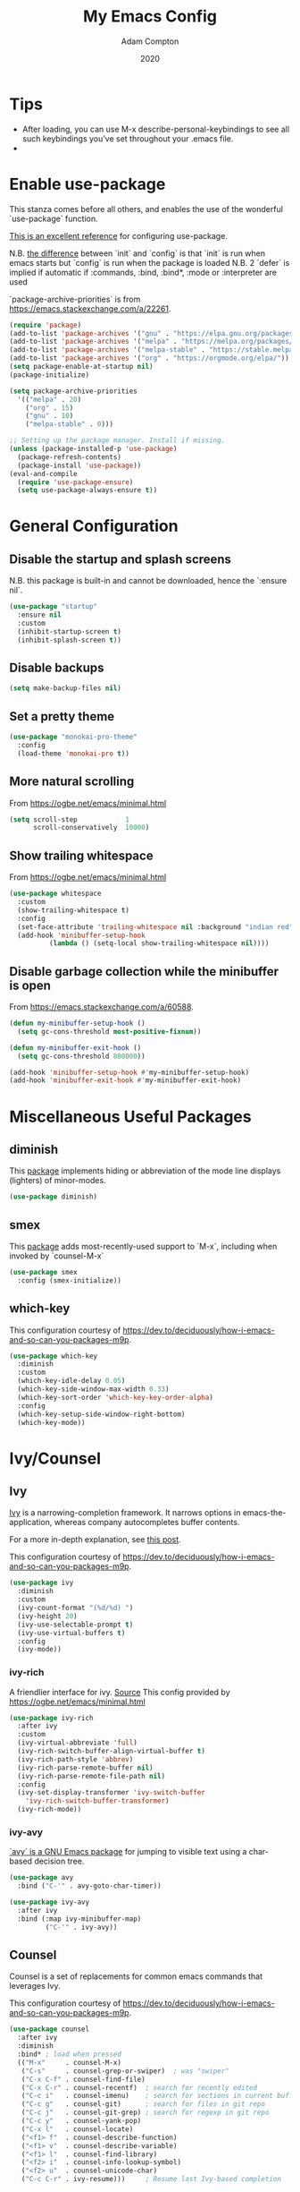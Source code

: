 #+Title: My Emacs Config
#+Author: Adam Compton
#+Date: 2020

* Tips

  - After loading, you can use M-x describe-personal-keybindings to see all such keybindings you’ve set throughout your .emacs file.
  - 

* Enable use-package

This stanza comes before all others, and enables the use of the wonderful `use-package` function.

[[https://www.masteringemacs.org/article/spotlight-use-package-a-declarative-configuration-tool][This is an excellent reference]] for configuring use-package.

N.B. [[https://emacs.stackexchange.com/a/10403][the difference]] between `init` and `config` is that `init` is run when emacs starts but `config` is run when the package is loaded
N.B. 2 `defer` is implied if automatic if :commands, :bind, :bind*,  :mode or :interpreter are used

`package-archive-priorities` is from https://emacs.stackexchange.com/a/22261.

#+BEGIN_SRC emacs-lisp
  (require 'package)
  (add-to-list 'package-archives '("gnu" . "https://elpa.gnu.org/packages/"))
  (add-to-list 'package-archives '("melpa" . "https://melpa.org/packages/"))
  (add-to-list 'package-archives '("melpa-stable" . "https://stable.melpa.org/packages/") t)
  (add-to-list 'package-archives '("org" . "https://orgmode.org/elpa/"))
  (setq package-enable-at-startup nil)
  (package-initialize)

  (setq package-archive-priorities
	'(("melpa" . 20)
	  ("org" . 15)
	  ("gnu" . 10)
	  ("melpa-stable" . 0)))

  ;; Setting up the package manager. Install if missing.
  (unless (package-installed-p 'use-package)
    (package-refresh-contents)
    (package-install 'use-package))
  (eval-and-compile
    (require 'use-package-ensure)
    (setq use-package-always-ensure t))
#+END_SRC

* General Configuration

** Disable the startup and splash screens

N.B. this package is built-in and cannot be downloaded, hence the `:ensure nil`.

#+BEGIN_SRC emacs-lisp
(use-package "startup"
  :ensure nil
  :custom
  (inhibit-startup-screen t)
  (inhibit-splash-screen t))
#+END_SRC

** Disable backups

#+BEGIN_SRC emacs-lisp
(setq make-backup-files nil)
#+END_SRC

** Set a pretty theme

#+BEGIN_SRC emacs-lisp
(use-package "monokai-pro-theme"
  :config
  (load-theme 'monokai-pro t))
#+END_SRC

** More natural scrolling

From https://ogbe.net/emacs/minimal.html

#+BEGIN_SRC emacs-lisp
(setq scroll-step            1
      scroll-conservatively  10000)
#+END_SRC

** Show trailing whitespace

From https://ogbe.net/emacs/minimal.html

#+BEGIN_SRC emacs-lisp
(use-package whitespace
  :custom
  (show-trailing-whitespace t)
  :config
  (set-face-attribute 'trailing-whitespace nil :background "indian red")
  (add-hook 'minibuffer-setup-hook
          (lambda () (setq-local show-trailing-whitespace nil))))
#+END_SRC

** Disable garbage collection while the minibuffer is open

From https://emacs.stackexchange.com/a/60588.

#+BEGIN_SRC emacs-lisp
(defun my-minibuffer-setup-hook ()
  (setq gc-cons-threshold most-positive-fixnum))

(defun my-minibuffer-exit-hook ()
  (setq gc-cons-threshold 800000))

(add-hook 'minibuffer-setup-hook #'my-minibuffer-setup-hook)
(add-hook 'minibuffer-exit-hook #'my-minibuffer-exit-hook)
#+END_SRC
* Miscellaneous Useful Packages

** diminish

This [[https://github.com/emacsmirror/diminish][package]] implements hiding or abbreviation of the mode line displays (lighters) of minor-modes.

#+BEGIN_SRC emacs-lisp
(use-package diminish)
#+END_SRC

** smex

This [[https://github.com/nonsequitur/smex][package]] adds most-recently-used support to `M-x`, including when invoked by `counsel-M-x`

#+BEGIN_SRC emacs-lisp
(use-package smex
  :config (smex-initialize))
#+END_SRC

** which-key

This configuration courtesy of https://dev.to/deciduously/how-i-emacs-and-so-can-you-packages-m9p.

#+BEGIN_SRC emacs-lisp
(use-package which-key
  :diminish
  :custom
  (which-key-idle-delay 0.05)
  (which-key-side-window-max-width 0.33)
  (which-key-sort-order 'which-key-key-order-alpha)
  :config
  (which-key-setup-side-window-right-bottom)
  (which-key-mode))
#+END_SRC

* Ivy/Counsel

** Ivy

[[https://github.com/abo-abo/swiper][Ivy]] is a narrowing-completion framework. It narrows options in emacs-the-application, whereas company autocompletes buffer contents.

For a more in-depth explanation, see [[https://www.reddit.com/r/emacs/comments/6jsz61/can_someone_explain_ivy_counsel_andor_swiper_to_me/][this post]].

This configuration courtesy of https://dev.to/deciduously/how-i-emacs-and-so-can-you-packages-m9p.

#+BEGIN_SRC emacs-lisp
(use-package ivy
  :diminish
  :custom
  (ivy-count-format "(%d/%d) ")
  (ivy-height 20)
  (ivy-use-selectable-prompt t)
  (ivy-use-virtual-buffers t)
  :config
  (ivy-mode))
#+END_SRC

*** ivy-rich

A friendlier interface for ivy. [[https://github.com/Yevgnen/ivy-rich][Source]]
This config provided by https://ogbe.net/emacs/minimal.html

#+BEGIN_SRC emacs-lisp
(use-package ivy-rich
  :after ivy
  :custom
  (ivy-virtual-abbreviate 'full)
  (ivy-rich-switch-buffer-align-virtual-buffer t)
  (ivy-rich-path-style 'abbrev)
  (ivy-rich-parse-remote-buffer nil)
  (ivy-rich-parse-remote-file-path nil)
  :config
  (ivy-set-display-transformer 'ivy-switch-buffer
    'ivy-rich-switch-buffer-transformer)
  (ivy-rich-mode))
#+END_SRC

*** ivy-avy

[[https://github.com/abo-abo/avy][`avy` is a GNU Emacs package]] for jumping to visible text using a char-based decision tree. 

#+BEGIN_SRC emacs-lisp
(use-package avy
  :bind ("C-'" . avy-goto-char-timer))

(use-package ivy-avy
  :after ivy
  :bind (:map ivy-minibuffer-map)
         ("C-'" . ivy-avy))
#+END_SRC

** Counsel

Counsel is a set of replacements for common emacs commands that leverages Ivy.

This configuration courtesy of https://dev.to/deciduously/how-i-emacs-and-so-can-you-packages-m9p.

#+BEGIN_SRC emacs-lisp
(use-package counsel
  :after ivy
  :diminish
  :bind* ; load when pressed
  (("M-x"     . counsel-M-x)
   ("C-s"     . counsel-grep-or-swiper)  ; was "swiper"
   ("C-x C-f" . counsel-find-file)
   ("C-x C-r" . counsel-recentf)  ; search for recently edited
   ("C-c i"   . counsel-imenu)    ; search for sections in current buffer
   ("C-c g"   . counsel-git)      ; search for files in git repo
   ("C-c j"   . counsel-git-grep) ; search for regexp in git repo
   ("C-c y"   . counsel-yank-pop)
   ("C-x l"   . counsel-locate)
   ("<f1> f"  . counsel-describe-function)
   ("<f1> v"  . counsel-describe-variable)
   ("<f1> l"  . counsel-find-library)
   ("<f2> i"  . counsel-info-lookup-symbol)
   ("<f2> u"  . counsel-unicode-char)
   ("C-c C-r" . ivy-resume)))     ; Resume last Ivy-based completion
#+END_SRC

** ivy-prescient

https://github.com/raxod502/prescient.el

#+BEGIN_SRC emacs-lisp
(use-package ivy-prescient
  :diminish
  :hook (ivy-mode . ivy-prescient-mode))
#+END_SRC

* Company

Company is an autocomplete framework that cares about buffer contents (as opposed to ivy, which cares about emacs-the-application)

This is partially from https://www.reddit.com/r/emacs/comments/8z4jcs/tip_how_to_integrate_company_as_completion/

#+BEGIN_SRC emacs-lisp
  (use-package company
    :diminish
    ;; Use "shift + tab" to manually trigger a completion if necessary
    :bind (("<backtab>" . company-complete))
    :custom
    (company-begin-commands '(self-insert-command))
    (company-idle-delay .1)
    (company-minimum-prefix-length 2)
    (company-selection-wrap-around t)
    (company-show-numbers t)
    (company-tooltip-align-annotations 't)
    (global-company-mode t))
#+END_SRC

** company-prescient

https://github.com/raxod502/prescient.el

#+BEGIN_SRC emacs-lisp
(use-package company-prescient
  :diminish
  :hook (company-mode . company-prescient-mode))

(setq company-prescient-sort-length-enable nil)
#+END_SRC

* Modern Python IDE

First, set up a virtualenv and `pip install python-language-server[all]`.

Next, open a Python source code file. If anything does not autocomplete, use `M-x company-complete` to manually trigger such.

** Dependency Packages

#+BEGIN_SRC emacs-lisp
(use-package highlight-indentation
  :hook python-mode)
(use-package flycheck
  :diminish
  :hook python-mode)
(use-package pyvenv
  :hook python-mode)
(use-package yasnippet
  :diminish yas-minor-mode
  :hook (python-mode . yas-minor-mode))
#+END_SRC

** lsp-mode and friends

#+BEGIN_SRC emacs-lisp
(use-package lsp-mode
  :hook ((python-mode . lsp)))

;; lsp extras
(use-package lsp-ui
  :after lsp-mode
  :hook (
    (python-mode . lsp-ui-mode))
  :custom
  (lsp-ui-sideline-ignore-duplicate t)
  (lsp-ui-sideline-show-diagnostics t)
  (lsp-ui-sideline-show-hover nil)
  (lsp-ui-sideline-show-code-actions t))
#+END_SRC

* Markdown

add something to enable `visual-line-mode` for .md files

    ;; (use-package rst
    ;;   :mode (("\\.txt$" . rst-mode)
    ;;          ("\\.rst$" . rst-mode)
    ;;          ("\\.rest$" . rst-mode)))

* References/Graveyard

** How to use use-package to configure a mode all in one place


  ;; (use-package go-mode
  ;;   :ensure t
  ;;   :config
  ;;   (progn
  ;;     (defun my-go-mode-hook ()
  ;;       (linum-mode t)
  ;;       (setq tab-width 4)
  ;;       (add-hook 'before-save-hook 'gofmt-before-save))
  ;;     (add-hook 'go-mode-hook 'my-go-mode-hook)))

Note that this works even for built-in packages!
** Python IDE

# #+BEGIN_SRC emacs-lisp-nope
#   (use-package "elpy")
#   (use-package "flycheck")
#   (use-package "py-autopep8")
#   (use-package "blacken")

#   ;; Enable elpy
#   (elpy-enable)

#   ;; Enable Flycheck
#   (when (require 'flycheck nil t)
#     (setq elpy-modules (delq 'elpy-module-flymake elpy-modules))
#     (add-hook 'elpy-mode-hook 'flycheck-mode))

#   ;; ;; Enable autopep8
#   ;; (require 'py-autopep8)
#   ;; (add-hook 'elpy-mode-hook 'py-autopep8-enable-on-save)

#   ;; (with-eval-after-load 'python
#   ;;   (defun python-shell-completion-native-try ()
#   ;;     "Return non-nil if can trigger native completion."
#   ;;     (let ((python-shell-completion-native-enable t)
#   ;;           (python-shell-completion-native-output-timeout
#   ;;            python-shell-completion-native-try-output-timeout))
#   ;;       (python-shell-completion-native-get-completions
#   ;;        (get-buffer-process (current-buffer))
#   ;;        nil "_"))))

#   ;(setq python-shell-interpreter "ipython"
#   ;      python-shell-interpreter-args "-i --simple-prompt")

# #+END_SRC

** Sort company python to deprioritize internal methods

This seems not to be necessary at the moment and I'm not sure why.

#+BEGIN_SRC
  ;; (defun python--private-lessp (x y)
  ;;   (cond
  ;;    ((and (string-prefix-p "_" x)
  ;;          (not (string-prefix-p "_" y))) nil)
  ;;    ((and (string-prefix-p "_" y)
  ;;          (not (string-prefix-p "_" x))) t)
  ;;    (t (string-lessp x y))))

  ;; (defun company-transform-python (candidates)
  ;;   "De-prioritize internal/private Python variables (e.g. 
  ;;   'var._blah') in completion list ordering.

  ;;   See `company-transformers'."
  ;;   (seq-sort-by 'company-strip-prefix 'python--private-lessp
  ;;                candidates))

  ;(add-hook 'python-mode-hook 'company-transform-python)
  ;(add-hook 'inferior-python-mode-hook 'company-transform-python)
#+END_SRC

** neotree

#+BEGIN_SRC
(use-package neotree
  :init (require 'neotree)
  :bind (("<f8>" . neotree-project-dir))
  :custom
  (neo-theme (if (display-graphic-p) 'icons 'arrow))
  (neo-smart-open t)
  :config
  (use-package find-file-in-project))

(defun neotree-project-dir ()
  "Open NeoTree using the git root."
  (interactive)
  (let ((project-dir (ffip-project-root))
    (file-name (buffer-file-name)))
    (if project-dir
    (progn
      (neotree-dir project-dir)
      (neotree-find file-name))
      (message "Could not find git project root."))))
#+END_SRC

* Things to try
** ogbe.net

https://ogbe.net/emacs/minimal.html

- try out the line numbers stuff
-
** learn more about dabbrevs

https://www.emacswiki.org/emacs/DynamicAbbreviations

